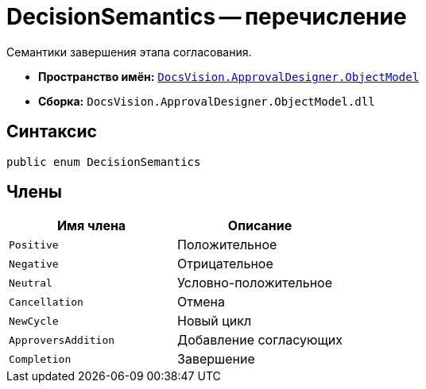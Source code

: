 = DecisionSemantics -- перечисление

Семантики завершения этапа согласования.

* *Пространство имён:* `xref:api/DocsVision/Platform/ObjectModel/ObjectModel_NS.adoc[DocsVision.ApprovalDesigner.ObjectModel]`
* *Сборка:* `DocsVision.ApprovalDesigner.ObjectModel.dll`

== Синтаксис

[source,csharp]
----
public enum DecisionSemantics
----

== Члены

[cols=",",options="header"]
|===
|Имя члена |Описание
|`Positive` |Положительное
|`Negative` |Отрицательное
|`Neutral` |Условно-положительное
|`Cancellation` |Отмена
|`NewCycle` |Новый цикл
|`ApproversAddition` |Добавление согласующих
|`Completion` |Завершение
|===
